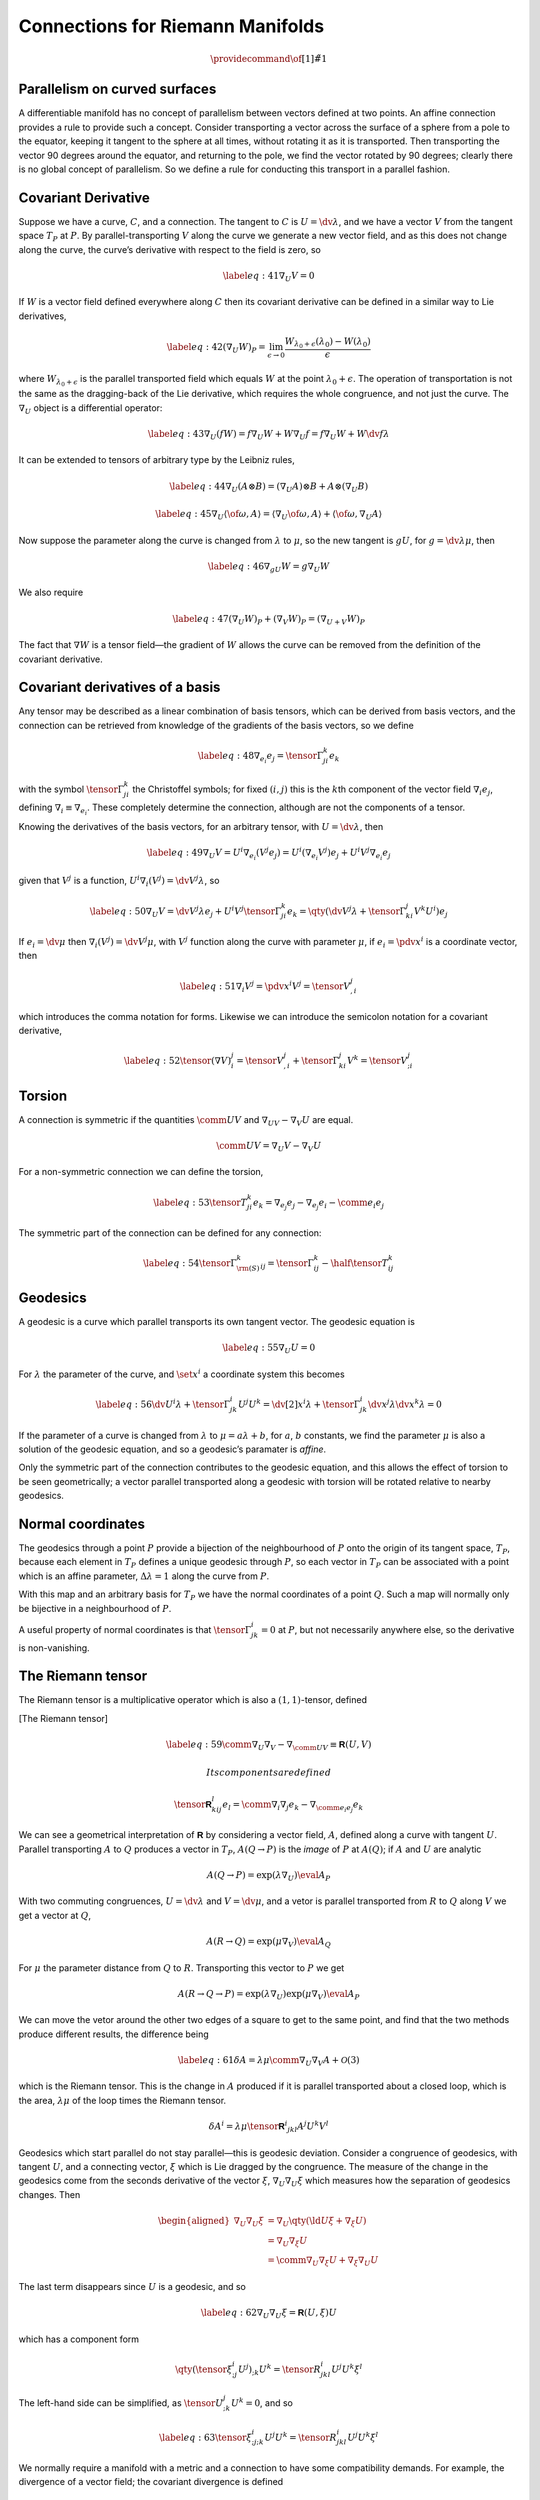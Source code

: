 *********************************
Connections for Riemann Manifolds
*********************************

.. math::

   \providecommand{\of}[1]{\tilde{#1}}

Parallelism on curved surfaces
==============================

A differentiable manifold has no concept of parallelism between vectors
defined at two points. An affine connection provides a rule to provide
such a concept. Consider transporting a vector across the surface of a
sphere from a pole to the equator, keeping it tangent to the sphere at
all times, without rotating it as it is transported. Then transporting
the vector 90 degrees around the equator, and returning to the pole, we
find the vector rotated by 90 degrees; clearly there is no global
concept of parallelism. So we define a rule for conducting this
transport in a parallel fashion.

Covariant Derivative
====================

Suppose we have a curve, :math:`C`, and a connection. The tangent to
:math:`C` is :math:`U = \dv{\lambda}`, and we have a vector :math:`V`
from the tangent space :math:`T_P` at :math:`P`. By
parallel-transporting :math:`V` along the curve we generate a new vector
field, and as this does not change along the curve, the curve’s
derivative with respect to the field is zero, so

.. math::

   \label{eq:41}
     \nabla_U V = 0

If :math:`W` is a vector field defined everywhere along :math:`C` then
its covariant derivative can be defined in a similar way to Lie
derivatives,

.. math::

   \label{eq:42}
     ( \nabla_U W)_P = \lim_{\epsilon \to 0} \frac{W_{\lambda_0 + \epsilon}(\lambda_0) - W(\lambda_0)}{\epsilon}

where :math:`W_{\lambda_0+\epsilon}` is the parallel transported field
which equals :math:`W` at the point :math:`\lambda_0+\epsilon`. The
operation of transportation is not the same as the dragging-back of the
Lie derivative, which requires the whole congruence, and not just the
curve. The :math:`\nabla_U` object is a differential operator:

.. math::

   \label{eq:43}
     \nabla_U (fW) = f \nabla_U W + W \nabla_U f = f \nabla_U W + W \dv{f}{\lambda}

It can be extended to tensors of arbitrary type by the Leibniz rules,

.. math::

   \label{eq:44}
     \nabla_U (A \otimes B) = (\nabla_U A) \otimes B + A \otimes (\nabla_U B)

.. math::

   \label{eq:45}
     \nabla_U \langle \of{\omega}, A \rangle = \langle \nabla_U \of{\omega}, A \rangle + \langle \of{\omega}, \nabla_U A \rangle

Now suppose the parameter along the curve is changed from
:math:`\lambda` to :math:`\mu`, so the new tangent is :math:`gU`, for
:math:`g = \dv{\lambda}{\mu}`, then

.. math::

   \label{eq:46}
     \nabla_{gU} W = g \nabla_U W

We also require

.. math::

   \label{eq:47}
   (\nabla_U W)_P +(\nabla_V W)_P = (\nabla_{U+V} W)_P

The fact that :math:`\nabla W` is a tensor field—the gradient of
:math:`W` allows the curve can be removed from the definition of the
covariant derivative.

Covariant derivatives of a basis
================================

Any tensor may be described as a linear combination of basis tensors,
which can be derived from basis vectors, and the connection can be
retrieved from knowledge of the gradients of the basis vectors, so we
define

.. math::

   \label{eq:48}
     \nabla_{e_i} e_j = \tensor{\Gamma}{^k_{ji}} e_k

with the symbol :math:`\tensor{\Gamma}{^k_{ji}}` the Christoffel
symbols; for fixed :math:`(i,j)` this is the :math:`k`\ th component of
the vector field :math:`\nabla_i e_j`, defining
:math:`\nabla_i \equiv \nabla_{e_i}`. These completely determine the
connection, although are not the components of a tensor.

Knowing the derivatives of the basis vectors, for an arbitrary tensor,
with :math:`U=\dv{\lambda}`, then

.. math::

   \label{eq:49}
     \nabla_U V = U^i \nabla_{e_i}(V^j e_j) = U^i( \nabla_{e_i} V^j )e_j + U^i V^j \nabla_{e_i} e_j

given that :math:`V^j` is a function, :math:`U^i \nabla_i (V^j) =
\dv{V^j}{\lambda}`, so

.. math::

   \label{eq:50}
     \nabla_U V = \dv{V^j}{\lambda} e_j + U^i V^j \tensor{\Gamma}{^k_{ji}}e_k = \qty( \dv{V^j}{\lambda} + \tensor{\Gamma}{^j_{ki}} V^k U^i ) e_j

If :math:`e_i = \dv{\mu}` then :math:`\nabla_i (V^j) = \dv{V^j}{\mu}`,
with :math:`V^j` function along the curve with parameter :math:`\mu`, if
:math:`e_i = \pdv{x^i}` is a coordinate vector, then

.. math::

   \label{eq:51}
     \nabla_i V^j = \pdv{x^i} V^j = \tensor{V}{^j_{,i}}

which introduces the comma notation for forms. Likewise we can
introduce the semicolon notation for a covariant derivative,

.. math::

   \label{eq:52}
     \tensor{(\nabla V)}{^j_i} = \tensor{V}{^j_{,i}} + \tensor{\Gamma}{^j_{ki}} V^k = \tensor{V}{^j_{;i}}

Torsion
=======

A connection is symmetric if the quantities :math:`\comm{U}{V}` and
:math:`\nabla_UV - \nabla_V U` are equal.

.. math:: \comm{U}{V} = \nabla_U V- \nabla_V U

For a non-symmetric connection we can define the torsion,

.. math::

   \label{eq:53}
     \tensor{T}{^k_{ji}} e_k = \nabla_{e_j} e_j - \nabla_{e_j} e_i - \comm{e_i}{e_j}

The symmetric part of the connection can be defined for any connection:

.. math::

   \label{eq:54}
     \tensor{\Gamma}{^k_{\rm (S)}_{ij}} = \tensor{\Gamma}{^k_{ij}} - \half \tensor{T}{^k_{ij}}

Geodesics
=========

A geodesic is a curve which parallel transports its own tangent vector.
The geodesic equation is

.. math::

   \label{eq:55}
     \nabla_U U = 0

For :math:`\lambda` the parameter of the curve, and :math:`\set{x^i}` a
coordinate system this becomes

.. math::

   \label{eq:56}
     \dv{U^i}{\lambda} + \tensor{\Gamma}{^i_{jk}} U^j U^k = \dv[2]{x^i}{\lambda} + \tensor{\Gamma}{^i_{jk}} \dv{x^j}{\lambda} \dv{x^k}{\lambda} = 0

If the parameter of a curve is changed from :math:`\lambda` to
:math:`\mu = a
\lambda +b`, for :math:`a`, :math:`b` constants, we find the parameter
:math:`\mu` is also a solution of the geodesic equation, and so a
geodesic’s paramater is *affine*.

Only the symmetric part of the connection contributes to the geodesic
equation, and this allows the effect of torsion to be seen
geometrically; a vector parallel transported along a geodesic with
torsion will be rotated relative to nearby geodesics.

Normal coordinates
==================

The geodesics through a point :math:`P` provide a bijection of the
neighbourhood of :math:`P` onto the origin of its tangent space,
:math:`T_P`, because each element in :math:`T_P` defines a unique
geodesic through :math:`P`, so each vector in :math:`T_P` can be
associated with a point which is an affine parameter,
:math:`\Delta \lambda =1` along the curve from :math:`P`.

With this map and an arbitrary basis for :math:`T_P` we have the normal
coordinates of a point :math:`Q`. Such a map will normally only be
bijective in a neighbourhood of :math:`P`.

A useful property of normal coordinates is that
:math:`\tensor{\Gamma}{^i_{jk}} = 0` at :math:`P`, but not necessarily
anywhere else, so the derivative is non-vanishing.

The Riemann tensor
==================

The Riemann tensor is a multiplicative operator which is also a
:math:`(1,1)`-tensor, defined

[The Riemann tensor]

.. math::

   \label{eq:59}
       \comm{\nabla_U}{\nabla_V} - \nabla_{\comm{U}{V}} \equiv {\mathbf{\mathsf{R}}}(U,V)

 Its components are defined

.. math:: \tensor{{\mathbf{\mathsf{R}}}}{^l_{kij}} e_l = \comm{\nabla_i}{\nabla_j} e_k - \nabla_{\comm{e_i}{e_j}} e_k

We can see a geometrical interpretation of :math:`{\mathbf{\mathsf{R}}}`
by considering a vector field, :math:`A`, defined along a curve with
tangent :math:`U`. Parallel transporting :math:`A` to :math:`Q` produces
a vector in :math:`T_P`, :math:`A(Q \to P)` is the *image* of :math:`P`
at :math:`A(Q)`; if :math:`A` and :math:`U` are analytic

.. math:: A(Q \to P) = \exp( \lambda \nabla_U ) \eval{A}_P

With two commuting congruences, :math:`U = \dv*{\lambda}` and
:math:`V = \dv*{\mu}`, and a vetor is parallel transported from
:math:`R` to :math:`Q` along :math:`V` we get a vector at :math:`Q`,

.. math:: A(R \to Q) = \exp(\mu \nabla_V) \eval{A}_Q

For :math:`\mu` the parameter distance from :math:`Q` to :math:`R`.
Transporting this vector to :math:`P` we get

.. math::

   A(R \to Q \to P) = \exp(\lambda \nabla_U) \exp(\mu \nabla_V)
   \eval{A}_P

We can move the vetor around the other two edges of a square to get to
the same point, and find that the two methods produce different results,
the difference being

.. math::

   \label{eq:61}
     \delta A = \lambda \mu \comm{\nabla_U}{\nabla_V} A + \mathcal{O}(3)

which is the Riemann tensor. This is the change in :math:`A` produced
if it is parallel transported about a closed loop, which is the area,
:math:`\lambda \mu` of the loop times the Riemann tensor.

.. math:: \delta A^i = \lambda \mu \tensor{{\mathbf{\mathsf{R}}}}{^i}{_{jkl}}A^j U^k V^l

Geodesics which start parallel do not stay parallel—this is geodesic
deviation. Consider a congruence of geodesics, with tangent :math:`U`,
and a connecting vector, :math:`\xi` which is Lie dragged by the
congruence. The measure of the change in the geodesics come from the
seconds derivative of the vector :math:`\xi`,
:math:`\nabla_U \nabla_U \xi` which measures how the separation of
geodesics changes. Then

.. math::

   \begin{aligned}
     \nabla_U \nabla_U \xi &= \nabla_U \qty( \ld{U}{\xi} + \nabla_{\xi}U) \\
     &= \nabla_U \nabla_{\xi} U \\ &= \comm{\nabla_U}{\nabla_{\xi}} U +
     \nabla_{\xi} \nabla_U U\end{aligned}

The last term disappears since :math:`U` is a geodesic, and so

.. math::

   \label{eq:62}
     \nabla_U \nabla_U \xi = {\mathbf{\mathsf{R}}}(U, \xi) U

which has a component form

.. math::

   \qty( \tensor{\xi}{^i_{;j}} U^j )_{;k} U^k = \tensor{R}{^i_{jkl}}
   U^j U^k \xi^l

The left-hand side can be simplified, as
:math:`\tensor{U}{^j_{;k}} U^k = 0`, and so

.. math::

   \label{eq:63}
     \tensor{\xi}{^i_{;j;k}}U^j U^k = \tensor{R}{^i_{jkl}}U^j U^k \xi^l

We normally require a manifold with a metric and a connection to have
some compatibility demands. For example, the divergence of a vector
field; the covariant divergence is defined

.. math:: \div V \equiv \nabla_i V^i

and the volume-form divergence is

.. math::

   \ld{V}{\of{\omega}} = \qty(\operatorname{div}_{\of{\omega}} V)
   \of{\omega}

Then :math:`\nabla` and :math:`\of{\omega}` are compatible if
:math:`\operatorname{div}`.

If the manifold has a metric tensor, :math:`{\mathbf{\mathsf{g}}}`, then
an inner product is defined at any point, and the connection and metric
are compatible if parallel transport preserves the inner product of two
vectors. Thus a metric determines its compatible symmetric connection, a
*metric connection*.

We can express the compatibility of the metric and the connection by
asserting that they are compatible iff

.. math::

   \label{eq:64}
     \nabla {\mathbf{\mathsf{g}}}= 0

 and

.. math::

   \label{eq:65}
     \tensor{\Gamma}{^i_{jk}} = \half g^{il} (g_{lj,k} + g_{lk,j} - g_{jk,l})

Metric Connections
==================

Metric connections have additional properties which general connections
do not have, these can be derived in a normal coordinate system. The
earlier conditions in equations and there is the implication

.. math::

   \label{eq:66}
     \tensor{\Gamma}{^i_{jk}} = 0 \text{ at } P \iff g_{lm,n} = 0 \text{ at } P

We now have the implication, that in normal coordinates at a point
:math:`P`,

.. math::

   \label{eq:67}
     \tensor{R}{_{ijkl}} \equiv \tensor{g}{_{im}} \tensor{R}{^m_{jkl}} 
     = \half \qty( \tensor{g}{_{il,jk}} - \tensor{g}{_{ik, jl}}+ \tensor{g}{_{jk, il}} - \tensor{g}{_{jl, ik}})

which has the property

.. math::

   \label{eq:68}
     \tensor{R}{_{ijkl}} = \tensor{R}{_{klij}}

We can define two new quantities, the Ricci tensor,

.. math::

   \label{eq:69}
     \tensor{R}{_{kl}} = \tensor{R}{^i_{kil}}

which is symmetric, and the Ricci scalar,

.. math::

   \label{eq:70}
     R = \tensor{g}{^{kl}} \tensor{R}{_{kl}}

And, given the Bianchi identities,

.. math:: \tensor{R}{^i_{j[il;m]}} = 0 \qquad \tensor{g}{^{jl}}\tensor{R}{^i_{j[il;m]}} = 0

then

.. math::

   \label{eq:72}
     \qty( \tensor{R}{^{ij}} - \half R g^{ij} )_{;j} = 0
     
The Weyl tensor can then be defined

.. math::

   \label{eq:73}
     \tensor{C}{^{ij}_{kl}} = \tensor{R}{^{ij}_{kl}} - 2 \tensor{\delta}{^{[i}_{[k}} \tensor{R}{^{j]}_{l]}} + \frac{1}{3} \tensor{\delta}{^{[i}_{[k}} \tensor{\delta}{^{j]}_{l]}} R
